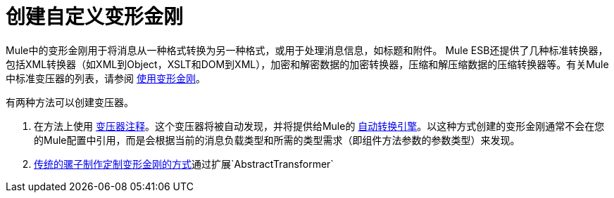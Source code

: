 = 创建自定义变形金刚
:keywords: customize, custom transformers

Mule中的变形金刚用于将消息从一种格式转换为另一种格式，或用于处理消息信息，如标题和附件。 Mule ESB还提供了几种标准转换器，包括XML转换器（如XML到Object，XSLT和DOM到XML），加密和解密数据的加密转换器，压缩和解压缩数据的压缩转换器等。有关Mule中标准变压器的列表，请参阅 link:/mule-user-guide/v/3.7/using-transformers[使用变形金刚]。

有两种方法可以创建变压器。

. 在方法上使用 link:/mule-user-guide/v/3.7/transformer-annotation[变压器注释]。这个变压器将被自动发现，并将提供给Mule的 link:/mule-user-guide/v/3.7/creating-flow-objects-and-transformers-using-annotations[自动转换引擎]。以这种方式创建的变形金刚通常不会在您的Mule配置中引用，而是会根据当前的消息负载类型和所需的类型需求（即组件方法参数的参数类型）来发现。

.  link:/mule-user-guide/v/3.7/creating-custom-transformer-classes[传统的骡子制作定制变形金刚的方式]通过扩展`AbstractTransformer`
